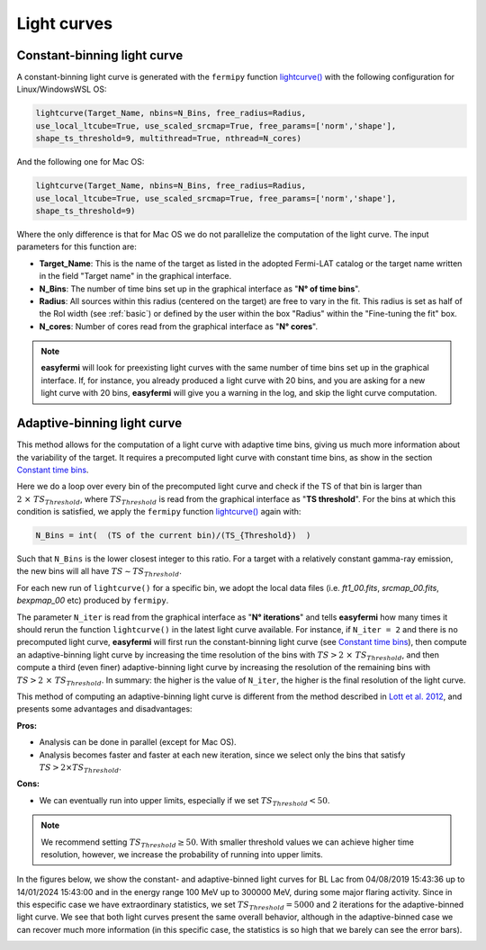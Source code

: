 Light curves
============

.. image:: ./easyFermiLC.png
  :width: 700

.. _Constant time bins:

Constant-binning light curve
---------------------------


A constant-binning light curve is generated with the ``fermipy`` function `lightcurve() <https://fermipy.readthedocs.io/en/latest/advanced/lightcurve.html>`_ with the following configuration for Linux/WindowsWSL OS:

.. code-block::

    lightcurve(Target_Name, nbins=N_Bins, free_radius=Radius,
    use_local_ltcube=True, use_scaled_srcmap=True, free_params=['norm','shape'],
    shape_ts_threshold=9, multithread=True, nthread=N_cores)

And the following one for Mac OS: 

.. code-block::

    lightcurve(Target_Name, nbins=N_Bins, free_radius=Radius,
    use_local_ltcube=True, use_scaled_srcmap=True, free_params=['norm','shape'],
    shape_ts_threshold=9)
    
Where the only difference is that for Mac OS we do not parallelize the computation of the light curve. The input parameters for this function are:

* **Target_Name**: This is the name of the target as listed in the adopted Fermi-LAT catalog or the target name written in the field "Target name" in the graphical interface.

* **N_Bins**: The number of time bins set up in the graphical interface as "**N° of time bins**".

* **Radius**: All sources within this radius (centered on the target) are free to vary in the fit. This radius is set as half of the RoI width (see :ref:`basic`) or defined by the user within the box "Radius" within the "Fine-tuning the fit" box.

* **N_cores**: Number of cores read from the graphical interface as "**N° cores**".

.. note::

   **easyfermi** will look for preexisting light curves with the same number of time bins set up in the graphical interface. If, for instance, you already produced a light curve with 20 bins, and you are asking for a new light curve with 20 bins, **easyfermi** will give you a warning in the log, and skip the light curve computation.

Adaptive-binning light curve
----------------------------

This method allows for the computation of a light curve with adaptive time bins, giving us much more information about the variability of the target. It requires a precomputed light curve with constant time bins, as show in the section `Constant time bins`_.

Here we do a loop over every bin of the precomputed light curve and check if the TS of that bin is larger than :math:`2~\times~ TS_{Threshold}`, where :math:`TS_{Threshold}` is read from the graphical interface as "**TS threshold**". For the bins at which this condition is satisfied, we apply the ``fermipy`` function `lightcurve() <https://fermipy.readthedocs.io/en/latest/advanced/lightcurve.html>`_ again with:

.. code-block::

    N_Bins = int(  (TS of the current bin)/(TS_{Threshold})  )

Such that ``N_Bins`` is the lower closest integer to this ratio. For a target with a relatively constant gamma-ray emission, the new bins will all have :math:`TS \sim TS_{Threshold}`.

For each new run of ``lightcurve()`` for a specific bin, we adopt the local data files (i.e. *ft1_00.fits*, *srcmap_00.fits*, *bexpmap_00* etc) produced by ``fermipy``.

The parameter ``N_iter`` is read from the graphical interface as "**N° iterations**" and tells **easyfermi** how many times it should rerun the function ``lightcurve()`` in the latest light curve available. For instance, if ``N_iter = 2`` and there is no precomputed light curve, **easyfermi** will first run the constant-binning light curve (see `Constant time bins`_), then compute an adaptive-binning light curve by increasing the time resolution of the bins with :math:`TS > 2 ~\times~ TS_{Threshold}`, and then compute a third (even finer) adaptive-binning light curve by increasing the resolution of the remaining bins with :math:`TS > 2 ~\times~ TS_{Threshold}`. In summary: the higher is the value of ``N_iter``, the higher is the final resolution of the light curve.

 

This method of computing an adaptive-binning light curve is different from the method described in `Lott et al. 2012 <https://ui.adsabs.harvard.edu/abs/2012A%26A...544A...6L/abstract>`_, and presents some advantages and disadvantages:

**Pros:**

* Analysis can be done in parallel (except for Mac OS).

* Analysis becomes faster and faster at each new iteration, since we select only the bins that satisfy :math:`TS > 2 \times TS_{Threshold}`.

**Cons:**

* We can eventually run into upper limits, especially if we set :math:`TS_{Threshold} < 50`.


.. note::

   We recommend setting :math:`TS_{Threshold} \geq 50`. With smaller threshold values we can achieve higher time resolution, however, we increase the probability of running into upper limits.

In the figures below, we show the constant- and adaptive-binned light curves for BL Lac from 04/08/2019 15:43:36 up to 14/01/2024 15:43:00 and in the energy range 100 MeV up to 300000 MeV, during some major flaring activity. Since in this especific case we have extraordinary statistics, we set :math:`TS_{Threshold} = 5000` and 2 iterations for the adaptive-binned light curve. We see that both light curves present the same overall behavior, although in the adaptive-binned case we can recover much more information (in this specific case, the statistics is so high that we barely can see the error bars).

.. image:: ./BLLac_cte.png
  :width: 700
  
.. image:: ./BLLac_adaptive.png
  :width: 700


